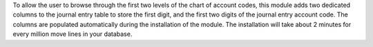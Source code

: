 To allow the user to browse through the first two levels of the chart of account
codes, this module adds two dedicated columns to the journal entry table to
store the first digit, and the first two digits of the journal entry account
code. The columns are populated automatically during the installation of the
module. The installation will take about 2 minutes for every million move lines
in your database.
